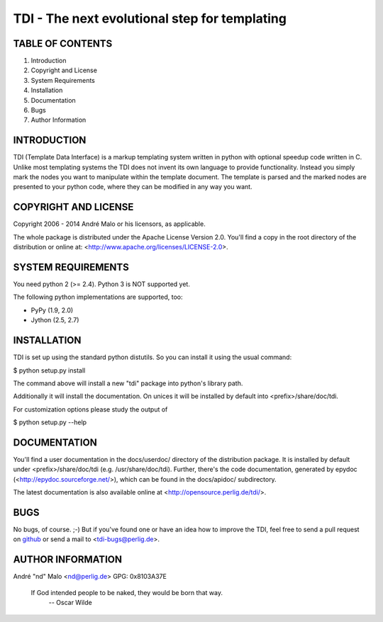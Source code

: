 .. -*- coding: utf-8 -*-

================================================
 TDI - The next evolutional step for templating
================================================

TABLE OF CONTENTS
-----------------

1. Introduction
2. Copyright and License
3. System Requirements
4. Installation
5. Documentation
6. Bugs
7. Author Information


INTRODUCTION
------------

TDI (Template Data Interface) is a markup templating system written in python
with optional speedup code written in C. Unlike most templating systems the
TDI does not invent its own language to provide functionality. Instead you
simply mark the nodes you want to manipulate within the template document. The
template is parsed and the marked nodes are presented to your python code,
where they can be modified in any way you want.


COPYRIGHT AND LICENSE
---------------------

Copyright 2006 - 2014
André Malo or his licensors, as applicable.

The whole package is distributed under the Apache License Version 2.0.
You'll find a copy in the root directory of the distribution or online
at: <http://www.apache.org/licenses/LICENSE-2.0>.


SYSTEM REQUIREMENTS
-------------------

You need python 2 (>= 2.4). Python 3 is NOT supported yet.

The following python implementations are supported, too:

- PyPy (1.9, 2.0)
- Jython (2.5, 2.7)


INSTALLATION
------------

TDI is set up using the standard python distutils. So you can install
it using the usual command:

$ python setup.py install

The command above will install a new "tdi" package into python's
library path.

Additionally it will install the documentation. On unices it will be
installed by default into <prefix>/share/doc/tdi.

For customization options please study the output of

$ python setup.py --help


DOCUMENTATION
-------------

You'll find a user documentation in the docs/userdoc/ directory of the
distribution package. It is installed by default under <prefix>/share/doc/tdi
(e.g. /usr/share/doc/tdi). Further, there's the code documentation, generated
by epydoc (<http://epydoc.sourceforge.net/>), which can be found in the
docs/apidoc/ subdirectory.

The latest documentation is also available online at
<http://opensource.perlig.de/tdi/>.


BUGS
----

No bugs, of course. ;-)
But if you've found one or have an idea how to improve the TDI, feel free
to send a pull request on `github <https://github.com/ndparker/tdi>`_
or send a mail to <tdi-bugs@perlig.de>.


AUTHOR INFORMATION
------------------

André "nd" Malo <nd@perlig.de>
GPG: 0x8103A37E


  If God intended people to be naked, they would be born that way.
                                                   -- Oscar Wilde

